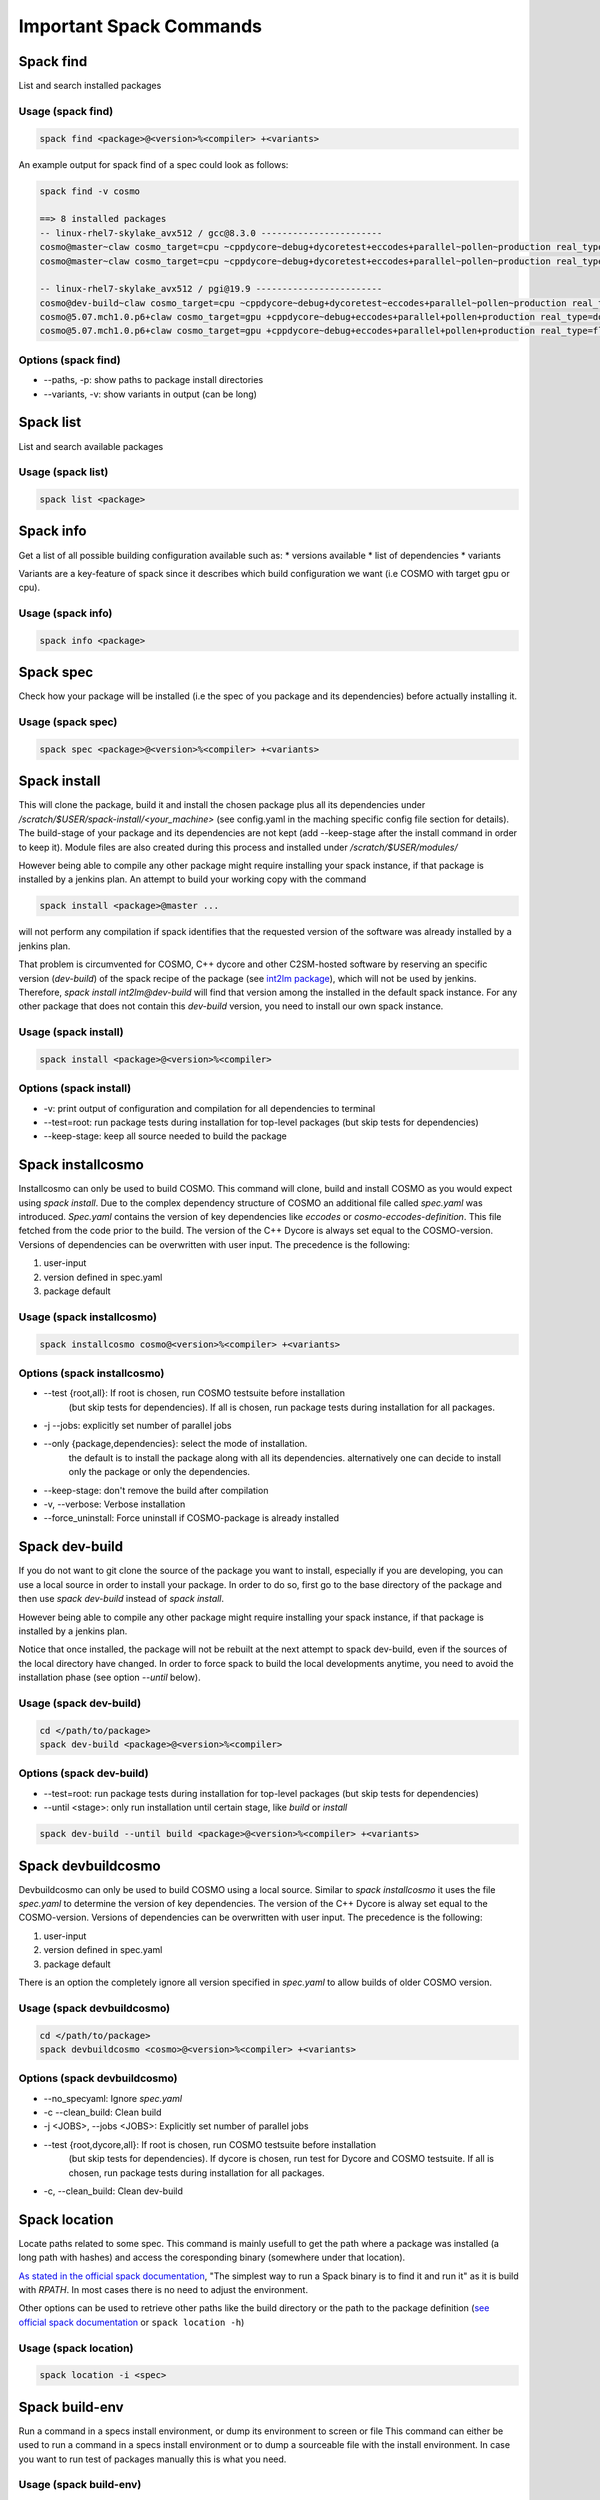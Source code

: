 Important Spack Commands
========================

Spack find
----------
List and search installed packages

Usage (spack find)
^^^^^^^^^^^^^^^^^^^

.. code-block:: bash
  
  spack find <package>@<version>%<compiler> +<variants>

An example output for spack find of a spec could look as follows:

.. code-block:: bash

  spack find -v cosmo
  
  ==> 8 installed packages
  -- linux-rhel7-skylake_avx512 / gcc@8.3.0 -----------------------
  cosmo@master~claw cosmo_target=cpu ~cppdycore~debug+dycoretest+eccodes+parallel~pollen~production real_type=double ~serialize slave=tsa ~verbose
  cosmo@master~claw cosmo_target=cpu ~cppdycore~debug+dycoretest+eccodes+parallel~pollen~production real_type=float ~serialize slave=tsa ~verbose

  -- linux-rhel7-skylake_avx512 / pgi@19.9 ------------------------
  cosmo@dev-build~claw cosmo_target=cpu ~cppdycore~debug+dycoretest~eccodes+parallel~pollen~production real_type=float +serialize slave=tsa ~verbose
  cosmo@5.07.mch1.0.p6+claw cosmo_target=gpu +cppdycore~debug+eccodes+parallel+pollen+production real_type=double ~serialize slave=tsa ~verbose
  cosmo@5.07.mch1.0.p6+claw cosmo_target=gpu +cppdycore~debug+eccodes+parallel+pollen+production real_type=float ~serialize slave=tsa ~verbose

Options (spack find)
^^^^^^^^^^^^^^^^^^^^^
* \--paths, -p: show paths to package install directories
* \--variants, -v: show variants in output (can be long)

Spack list
----------
List and search available packages

Usage (spack list)
^^^^^^^^^^^^^^^^^^

.. code-block:: bash

  spack list <package>

Spack info
----------
Get a list of all possible building configuration available such as: 
* versions available
* list of dependencies
* variants

Variants are a key-feature of spack since it describes which build configuration we want (i.e COSMO with target gpu or cpu).

Usage (spack info)
^^^^^^^^^^^^^^^^^^

.. code-block:: bash

  spack info <package>

Spack spec
----------
Check how your package will be installed (i.e the spec of you package and its dependencies) 
before actually installing it.

Usage (spack spec)
^^^^^^^^^^^^^^^^^^

.. code-block:: bash

  spack spec <package>@<version>%<compiler> +<variants>

Spack install
-------------
This will clone the package, build it and install the chosen package 
plus all its dependencies under */scratch/$USER/spack-install/<your_machine>* 
(see config.yaml in the maching specific config file section for details). 
The build-stage of your package and its dependencies are not kept 
(add --keep-stage after the install command in order to keep it). 
Module files are also created during this process and installed under */scratch/$USER/modules/*

However being able to compile any other package might require installing your spack instance, if that package is installed by a jenkins plan.
An attempt to build your working copy with the command

.. code-block:: bash

  spack install <package>@master ... 

will not perform any compilation if spack identifies that the requested version of the software was already installed by a jenkins plan. 

That problem is circumvented for COSMO, C++ dycore and other C2SM-hosted software by reserving an specific version (`dev-build`) of the spack recipe of the package 
(see `int2lm package  <https://github.com/MeteoSwiss-APN/spack-mch/blob/37908c7ac7171c4d886fe5ccf84051056e12ec0e/packages/int2lm/package.py#L25>`__), 
which will not be used by jenkins. Therefore, *spack install int2lm@dev-build* will find that version among the installed in the default spack instance.
For any other package that does not contain this *dev-build* version, you need to install our own spack instance. 

Usage (spack install)
^^^^^^^^^^^^^^^^^^^^^

.. code-block:: bash

  spack install <package>@<version>%<compiler>

Options (spack install)
^^^^^^^^^^^^^^^^^^^^^^^
* -v: print output of configuration and compilation for all dependencies to terminal
* \--test=root: run package tests during installation for top-level packages (but skip tests for dependencies)
* \--keep-stage: keep all source needed to build the package

Spack installcosmo
------------------
Installcosmo can only be used to build COSMO. This command will clone, 
build and install COSMO as you would expect using *spack install*. 
Due to the complex dependency structure of COSMO an additional file called *spec.yaml* was introduced.
*Spec.yaml* contains the version of key dependencies like *eccodes* or *cosmo-eccodes-definition*. 
This file fetched from the code prior to the build.
The version of the C++ Dycore is always set
equal to the COSMO-version.
Versions of dependencies can be overwritten with user input. The precedence is the following:

#. user-input
#. version defined in spec.yaml
#. package default

Usage (spack installcosmo)
^^^^^^^^^^^^^^^^^^^^^^^^^^

.. code-block:: bash

  spack installcosmo cosmo@<version>%<compiler> +<variants>

Options (spack installcosmo)
^^^^^^^^^^^^^^^^^^^^^^^^^^^^
* \--test {root,all}: If root is chosen, run COSMO testsuite before installation 
                     (but skip tests for dependencies). If all is chosen, 
                     run package tests during installation for all packages.
* -j \--jobs: explicitly set number of parallel jobs
* \--only {package,dependencies}: select the mode of installation.
                                 the default is to install the package along with all its dependencies.
                                 alternatively one can decide to install only the package or only
                                 the dependencies.
* \--keep-stage: don't remove the build after compilation
* -v, \--verbose: Verbose installation
* \--force_uninstall: Force uninstall if COSMO-package is already installed

Spack dev-build
---------------
If you do not want to git clone the source of the package you want to install, 
especially if you are developing, you can use a local source in 
order to install your package. In order to do so, first go to the base directory 
of the package and then use *spack dev-build* instead of *spack install*.

However being able to compile any other package might require installing your spack instance, if that package is installed by a jenkins plan.

Notice that once installed, the package will not be rebuilt at the next attempt to spack dev-build, 
even if the sources of the local directory have changed. 
In order to force spack to build the local developments anytime, 
you need to avoid the installation phase (see option *--until* below).

Usage (spack dev-build)
^^^^^^^^^^^^^^^^^^^^^^^

.. code-block:: bash

  cd </path/to/package> 
  spack dev-build <package>@<version>%<compiler>

Options (spack dev-build)
^^^^^^^^^^^^^^^^^^^^^^^^^
* \--test=root: run package tests during installation for top-level packages (but skip tests for dependencies)
* \--until <stage>: only run installation until certain stage, like *build* or *install*

.. code-block:: bash

  spack dev-build --until build <package>@<version>%<compiler> +<variants>

Spack devbuildcosmo
-------------------
Devbuildcosmo can only be used to build COSMO using a local source.
Similar to *spack installcosmo* it uses the file *spec.yaml* to determine the version
of key dependencies. The version of the C++ Dycore is alway set equal to the COSMO-version.
Versions of dependencies can be overwritten with user input. The precedence is the following:

#. user-input
#. version defined in spec.yaml
#. package default

There is an option the completely ignore all version specified in *spec.yaml* to allow builds of older 
COSMO version.

Usage (spack devbuildcosmo)
^^^^^^^^^^^^^^^^^^^^^^^^^^^

.. code-block:: bash

  cd </path/to/package> 
  spack devbuildcosmo <cosmo>@<version>%<compiler> +<variants>

Options (spack devbuildcosmo)
^^^^^^^^^^^^^^^^^^^^^^^^^^^^^

* \--no_specyaml: Ignore *spec.yaml*
* -c --clean_build: Clean build
* -j <JOBS>, \--jobs <JOBS>: Explicitly set number of parallel jobs

* \--test {root,dycore,all}: If root is chosen, run COSMO testsuite before installation
                            (but skip tests for dependencies). If dycore is chosen,
                            run test for Dycore and COSMO testsuite.
                            If all is chosen,
                            run package tests during installation for all packages.
* -c, \--clean_build: Clean dev-build

Spack location
--------------
Locate paths related to some spec. This command is mainly usefull to
get the path where a package was installed (a long path with hashes)
and access the coresponding binary (somewhere under that location).

`As stated in the official spack documentation
<https://spack.readthedocs.io/en/latest/workflows.html#find-and-run>`_,
"The simplest way to run a Spack binary is to find it and run it" as
it is build with `RPATH`. In most cases there is no need to adjust the
environment.

Other options can be used to retrieve other paths like the build
directory or the path to the package definition (`see official spack
documentation
<https://spack.readthedocs.io/en/latest/command_index.html#spack-location>`_
or ``spack location -h``)

Usage (spack location)
^^^^^^^^^^^^^^^^^^^^^^

.. code-block:: bash

  spack location -i <spec>

Spack build-env
---------------
Run a command in a specs install environment, or dump its environment to screen or file
This command can either be used to run a command in a specs install environment or to dump
a sourceable file with the install environment. In case you want to run test of packages manually this
is what you need.


Usage (spack build-env)
^^^^^^^^^^^^^^^^^^^^^^^

.. code-block:: bash

  spack build-env <spec> -- <command>

Replacing *<command>* with *bash* allows to interactively execute programmes in the install environment.

Options (spack build-env)
^^^^^^^^^^^^^^^^^^^^^^^^^
* \--dump <filename>: dump environment to <filename> to be sourced at some point

Spack edit
----------
Spack edit opens package files in $EDITOR. Use this command
in order to open the correspondig package.py file and edit it directly.

Usage (spack edit)
^^^^^^^^^^^^^^^^^^

.. code-block:: bash

  spack edit <package>

Spack load
----------
Add package to the user environment. It can be used i. e. to set all runtime paths 
like `LD_LIBRARY_PATH` as defined in the respective package.
`More information in the official Spack documentation <https://spack.readthedocs.io/en/latest/command_index.html?highlight=spack%20load#spack-load>`_

It is recommended to load the corresponding environment prior to any execution of an executable
compiled by Spack.

Usage (spack load)
^^^^^^^^^^^^^^^^^^

.. code-block:: bash
  
  spack load <spec>

Options (spack load)
^^^^^^^^^^^^^^^^^^^^
* \--first: load the first match if multiple packages match the spec
